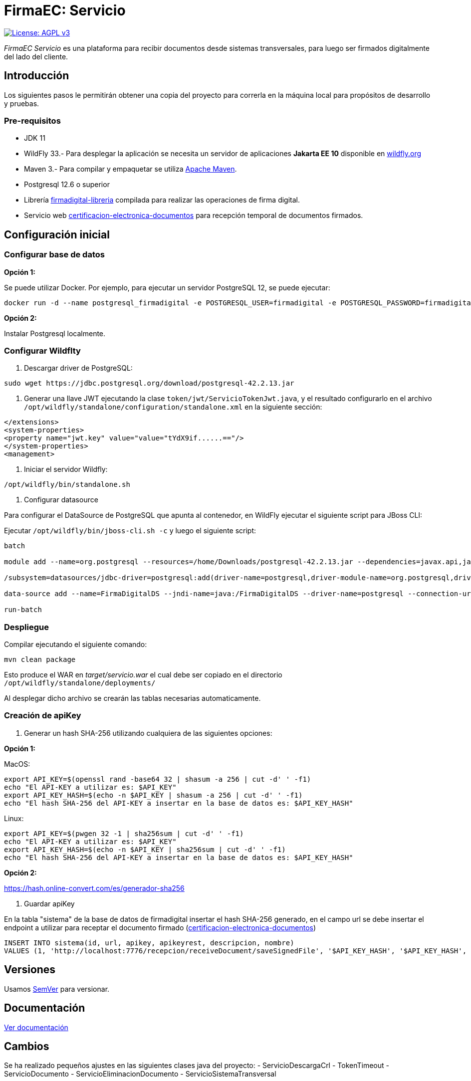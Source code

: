 = FirmaEC: Servicio

image:https://img.shields.io/badge/License-AGPL%20v3-blue.svg[License: AGPL v3, link=https://www.gnu.org/licenses/agpl-3.0]

_FirmaEC Servicio_ es una plataforma para recibir documentos desde sistemas transversales, para luego ser firmados digitalmente del lado del cliente.

== Introducción
Los siguientes pasos le permitirán obtener una copia del proyecto para correrla en la máquina local para propósitos de desarrollo y pruebas.

=== Pre-requisitos

- JDK 11

- WildFly 33.- Para desplegar la aplicación se necesita un servidor de aplicaciones *Jakarta EE 10* disponible en http://www.wildfly.org[wildfly.org]

- Maven 3.- Para compilar y empaquetar se utiliza http://maven.apache.org[Apache Maven].

- Postgresql 12.6 o superior

- Librería https://github.com/alexjcm/firmadigital-libreria[firmadigital-libreria] compilada para realizar las operaciones de firma digital.

- Servicio web https://github.com/alexjcm/certificacion-electronica-documentos[certificacion-electronica-documentos] para recepción temporal de documentos firmados.


== Configuración inicial

=== Configurar base de datos

*Opción 1:*

Se puede utilizar Docker. Por ejemplo, para ejecutar un servidor PostgreSQL 12, se puede ejecutar:

[source, bash]
----
docker run -d --name postgresql_firmadigital -e POSTGRESQL_USER=firmadigital -e POSTGRESQL_PASSWORD=firmadigital -e POSTGRESQL_DATABASE=firmadigital -p 5432:5432 centos/postgresql-12-centos7
----

*Opción 2:*

Instalar Postgresql localmente.


=== Configurar Wildflty

1. Descargar driver de PostgreSQL:

[source, bash]
----
sudo wget https://jdbc.postgresql.org/download/postgresql-42.2.13.jar
----

2. Generar una llave JWT ejecutando la clase `token/jwt/ServicioTokenJwt.java`, y el resultado
configurarlo en el archivo `/opt/wildfly/standalone/configuration/standalone.xml`
en la siguiente sección:

[source, xml]
----
</extensions>
<system-properties>
<property name="jwt.key" value="value="tYdX9if......=="/>
</system-properties>
<management>
----

3. Iniciar el servidor Wildfly:

[source, bash]
----
/opt/wildfly/bin/standalone.sh
----

4. Configurar datasource

Para configurar el DataSource de PostgreSQL que apunta al contenedor, en WildFly ejecutar el siguiente script para JBoss CLI:

Ejecutar `/opt/wildfly/bin/jboss-cli.sh -c` y luego el siguiente script:

[source, bash]
----
batch

module add --name=org.postgresql --resources=/home/Downloads/postgresql-42.2.13.jar --dependencies=javax.api,javax.transaction.api

/subsystem=datasources/jdbc-driver=postgresql:add(driver-name=postgresql,driver-module-name=org.postgresql,driver-xa-datasource-class-name=org.postgresql.xa.PGXADataSource)

data-source add --name=FirmaDigitalDS --jndi-name=java:/FirmaDigitalDS --driver-name=postgresql --connection-url=jdbc:postgresql://localhost:5432/firmadigital --user-name=firmadigital --password=firmadigital --valid-connection-checker-class-name=org.jboss.jca.adapters.jdbc.extensions.postgres.PostgreSQLValidConnectionChecker --exception-sorter-class-name=org.jboss.jca.adapters.jdbc.extensions.postgres.PostgreSQLExceptionSorter

run-batch
----

=== Despliegue

Compilar ejecutando el siguiente comando:

[source, bash]
----
mvn clean package
----

Esto produce el WAR en _target/servicio.war_ el cual debe ser copiado en el directorio `/opt/wildfly/standalone/deployments/`

Al desplegar dicho archivo se crearán las tablas necesarias automaticamente.


=== Creación de apiKey

1. Generar un hash SHA-256 utilizando cualquiera de las siguientes opciones:

*Opción 1:*

MacOS:

[source, bash]
----
export API_KEY=$(openssl rand -base64 32 | shasum -a 256 | cut -d' ' -f1)
echo "El API-KEY a utilizar es: $API_KEY"
export API_KEY_HASH=$(echo -n $API_KEY | shasum -a 256 | cut -d' ' -f1)
echo "El hash SHA-256 del API-KEY a insertar en la base de datos es: $API_KEY_HASH"
----

Linux:

[source, bash]
----
export API_KEY=$(pwgen 32 -1 | sha256sum | cut -d' ' -f1)
echo "El API-KEY a utilizar es: $API_KEY"
export API_KEY_HASH=$(echo -n $API_KEY | sha256sum | cut -d' ' -f1)
echo "El hash SHA-256 del API-KEY a insertar en la base de datos es: $API_KEY_HASH"
----

*Opción 2:*

https://hash.online-convert.com/es/generador-sha256


2. Guardar apiKey

En la tabla "sistema" de la base de datos de firmadigital insertar el hash SHA-256 generado,
en el campo url se debe insertar el endpoint a utilizar para receptar el documento
firmado (https://github.com/alexjcm/certificacion-electronica-documentos[certificacion-electronica-documentos])

[source, sql]
----
INSERT INTO sistema(id, url, apikey, apikeyrest, descripcion, nombre)
VALUES (1, 'http://localhost:7776/recepcion/receiveDocument/saveSignedFile', '$API_KEY_HASH', '$API_KEY_HASH', 'Módulo de certificación electrónica', 'mce');
----


== Versiones

Usamos http://semver.org[SemVer] para versionar.


== Documentación

https://alexjcm.github.io/firmadigital-servicio[Ver documentación]

== Cambios

Se ha realizado pequeños ajustes en las siguientes clases java del proyecto:
- ServicioDescargaCrl
- TokenTimeout
- ServicioDocumento
- ServicioEliminacionDocumento
- ServicioSistemaTransversal

== Autores

* *Juan Diego Calle* - *Desarrollo inicial* - http://www.soportelibre.com[Soporte Libre]
* *Ricardo Arguello* - *Desarrollo* - http://www.soportelibre.com[Soporte Libre]
* *Misael Fernández* - *Desarrollo* - misael.fernandez.correa@gmail.com

== Licencia

Este proyecto está licenciado bajo la licencia AGPL v3.
Revise el archivo link:LICENSE[LICENSE] para más detalles.

